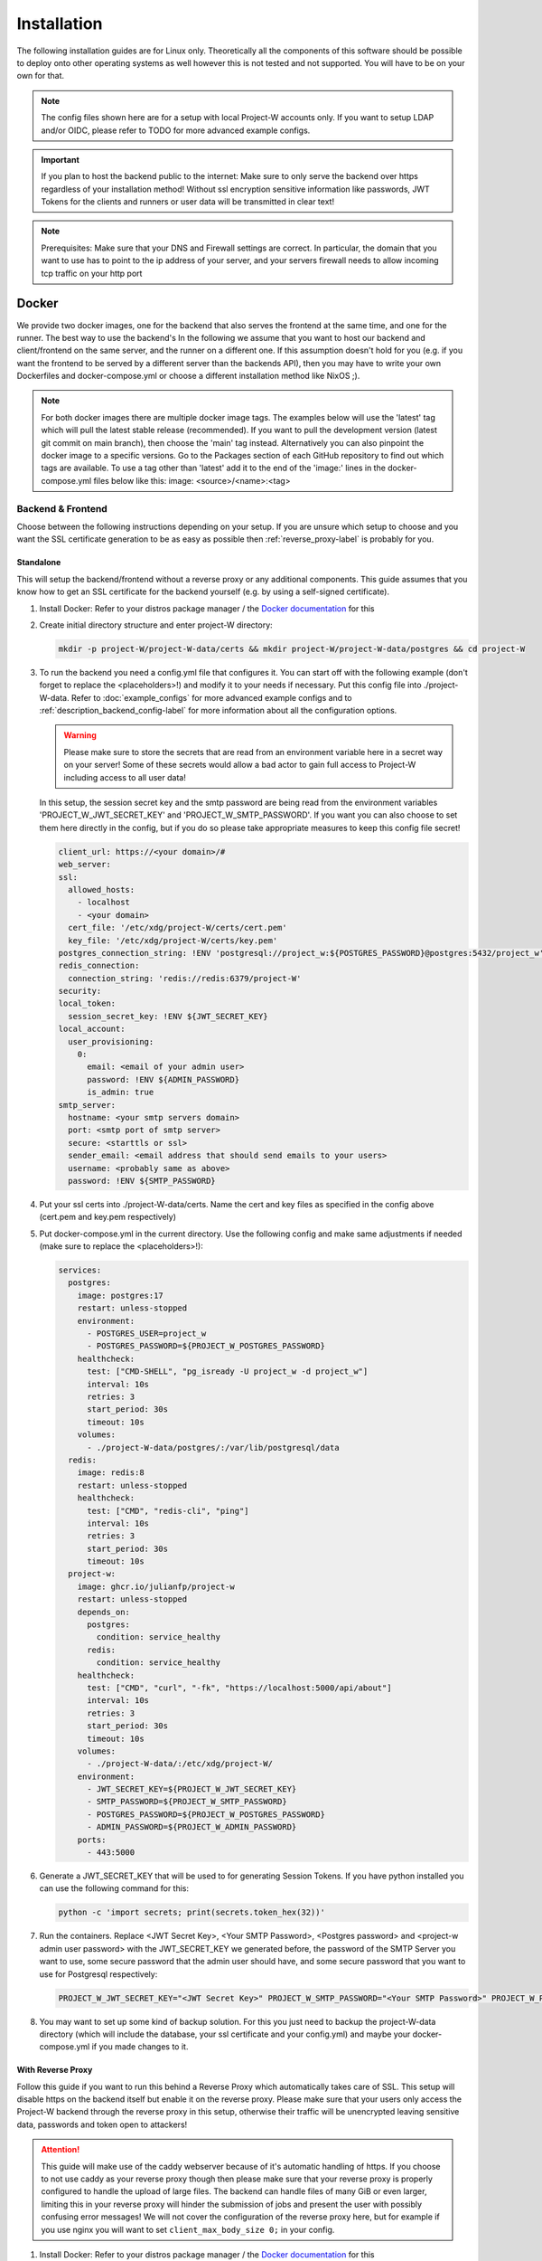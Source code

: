 Installation
============

The following installation guides are for Linux only. Theoretically all the components of this software should be possible to deploy onto other operating systems as well however this is not tested and not supported. You will have to be on your own for that.

.. note::
   The config files shown here are for a setup with local Project-W accounts only. If you want to setup LDAP and/or OIDC, please refer to TODO for more advanced example configs.

.. important::
   If you plan to host the backend public to the internet: Make sure to only serve the backend over https regardless of your installation method! Without ssl encryption sensitive information like passwords, JWT Tokens for the clients and runners or user data will be transmitted in clear text!

.. note::
   Prerequisites: Make sure that your DNS and Firewall settings are correct. In particular, the domain that you want to use has to point to the ip address of your server, and your servers firewall needs to allow incoming tcp traffic on your http port

Docker
------

We provide two docker images, one for the backend that also serves the frontend at the same time, and one for the runner. The best way to use the backend's  In the following we assume that you want to host our backend and client/frontend on the same server, and the runner on a different one. If this assumption doesn't hold for you (e.g. if you want the frontend to be served by a different server than the backends API), then you may have to write your own Dockerfiles and docker-compose.yml or choose a different installation method like NixOS ;).

.. note::
   For both docker images there are multiple docker image tags. The examples below will use the 'latest' tag which will pull the latest stable release (recommended). If you want to pull the development version (latest git commit on main branch), then choose the 'main' tag instead. Alternatively you can also pinpoint the docker image to a specific versions. Go to the Packages section of each GitHub repository to find out which tags are available. To use a tag other than 'latest' add it to the end of the 'image:' lines in the docker-compose.yml files below like this: image: <source>/<name>:<tag>

.. _docker_backend_frontend-label:

Backend & Frontend
``````````````````

Choose between the following instructions depending on your setup. If you are unsure which setup to choose and you want the SSL certificate generation to be as easy as possible then :ref:`reverse_proxy-label` is probably for you.

Standalone
''''''''''

This will setup the backend/frontend without a reverse proxy or any additional components. This guide assumes that you know how to get an SSL certificate for the backend yourself (e.g. by using a self-signed certificate).

1. Install Docker: Refer to your distros package manager / the `Docker documentation <https://docs.docker.com/engine/install/>`_ for this
2. Create initial directory structure and enter project-W directory:

   .. code-block:: console

      mkdir -p project-W/project-W-data/certs && mkdir project-W/project-W-data/postgres && cd project-W

3. To run the backend you need a config.yml file that configures it. You can start off with the following example (don't forget to replace the <placeholders>!) and modify it to your needs if necessary. Put this config file into ./project-W-data. Refer to :doc:`example_configs` for more advanced example configs and to :ref:`description_backend_config-label` for more information about all the configuration options.

   .. warning::
      Please make sure to store the secrets that are read from an environment variable here in a secret way on your server! Some of these secrets would allow a bad actor to gain full access to Project-W including access to all user data!

   In this setup, the session secret key and the smtp password are being read from the environment variables 'PROJECT_W_JWT_SECRET_KEY' and 'PROJECT_W_SMTP_PASSWORD'. If you want you can also choose to set them here directly in the config, but if you do so please take appropriate measures to keep this config file secret!

   .. code-block:: yaml

      client_url: https://<your domain>/#
      web_server:
      ssl:
        allowed_hosts:
          - localhost
          - <your domain>
        cert_file: '/etc/xdg/project-W/certs/cert.pem'
        key_file: '/etc/xdg/project-W/certs/key.pem'
      postgres_connection_string: !ENV 'postgresql://project_w:${POSTGRES_PASSWORD}@postgres:5432/project_w'
      redis_connection:
        connection_string: 'redis://redis:6379/project-W'
      security:
      local_token:
        session_secret_key: !ENV ${JWT_SECRET_KEY}
      local_account:
        user_provisioning:
          0:
            email: <email of your admin user>
            password: !ENV ${ADMIN_PASSWORD}
            is_admin: true
      smtp_server:
        hostname: <your smtp servers domain>
        port: <smtp port of smtp server>
        secure: <starttls or ssl>
        sender_email: <email address that should send emails to your users>
        username: <probably same as above>
        password: !ENV ${SMTP_PASSWORD}

4. Put your ssl certs into ./project-W-data/certs. Name the cert and key files as specified in the config above (cert.pem and key.pem respectively)
5. Put docker-compose.yml in the current directory. Use the following config and make same adjustments if needed (make sure to replace the <placeholders>!):

   .. code-block:: yaml

      services:
        postgres:
          image: postgres:17
          restart: unless-stopped
          environment:
            - POSTGRES_USER=project_w
            - POSTGRES_PASSWORD=${PROJECT_W_POSTGRES_PASSWORD}
          healthcheck:
            test: ["CMD-SHELL", "pg_isready -U project_w -d project_w"]
            interval: 10s
            retries: 3
            start_period: 30s
            timeout: 10s
          volumes:
            - ./project-W-data/postgres/:/var/lib/postgresql/data
        redis:
          image: redis:8
          restart: unless-stopped
          healthcheck:
            test: ["CMD", "redis-cli", "ping"]
            interval: 10s
            retries: 3
            start_period: 30s
            timeout: 10s
        project-w:
          image: ghcr.io/julianfp/project-w
          restart: unless-stopped
          depends_on:
            postgres:
              condition: service_healthy
            redis:
              condition: service_healthy
          healthcheck:
            test: ["CMD", "curl", "-fk", "https://localhost:5000/api/about"]
            interval: 10s
            retries: 3
            start_period: 30s
            timeout: 10s
          volumes:
            - ./project-W-data/:/etc/xdg/project-W/
          environment:
            - JWT_SECRET_KEY=${PROJECT_W_JWT_SECRET_KEY}
            - SMTP_PASSWORD=${PROJECT_W_SMTP_PASSWORD}
            - POSTGRES_PASSWORD=${PROJECT_W_POSTGRES_PASSWORD}
            - ADMIN_PASSWORD=${PROJECT_W_ADMIN_PASSWORD}
          ports:
            - 443:5000

6. Generate a JWT_SECRET_KEY that will be used to for generating Session Tokens. If you have python installed you can use the following command for this:

   .. code-block:: console

      python -c 'import secrets; print(secrets.token_hex(32))'

7. Run the containers. Replace <JWT Secret Key>, <Your SMTP Password>, <Postgres password> and <project-w admin user password> with the JWT_SECRET_KEY we generated before, the password of the SMTP Server you want to use, some secure password that the admin user should have, and some secure password that you want to use for Postgresql respectively:

   .. code-block:: console

      PROJECT_W_JWT_SECRET_KEY="<JWT Secret Key>" PROJECT_W_SMTP_PASSWORD="<Your SMTP Password>" PROJECT_W_POSTGRES_PASSWORD="<Postgres password>" PROJECT_W_ADMIN_PASSWORD="<project-w admin user password>" docker compose up -d

8. You may want to set up some kind of backup solution. For this you just need to backup the project-W-data directory (which will include the database, your ssl certificate and your config.yml) and maybe your docker-compose.yml if you made changes to it.


.. _reverse_proxy-label:

With Reverse Proxy
''''''''''''''''''

Follow this guide if you want to run this behind a Reverse Proxy which automatically takes care of SSL. This setup will disable https on the backend itself but enable it on the reverse proxy. Please make sure that your users only access the Project-W backend through the reverse proxy in this setup, otherwise their traffic will be unencrypted leaving sensitive data, passwords and token open to attackers!

.. attention::
   This guide will make use of the caddy webserver because of it's automatic handling of https. If you choose to not use caddy as your reverse proxy though then please make sure that your reverse proxy is properly configured to handle the upload of large files. The backend can handle files of many GiB or even larger, limiting this in your reverse proxy will hinder the submission of jobs and present the user with possibly confusing error messages! We will not cover the configuration of the reverse proxy here, but for example if you use nginx you will want to set ``client_max_body_size 0;`` in your config.

1. Install Docker: Refer to your distros package manager / the `Docker documentation <https://docs.docker.com/engine/install/>`_ for this
2. Create initial directory structure and enter project-W directory:

   .. code-block:: console

      mkdir -p project-W/project-W-data && mkdir -p project-W/caddy-data/data && mkdir project-W/caddy-data/config && mkdir project-W/caddy-data/conf && cd project-W

3. Configure Caddy by creating the file called Caddyfile under caddy-data/conf/ with the following content. Please make sure that the DNS record of this domain points to the docker host and that all firewalls and NATs you may have in place are configured to allow traffic on ports 80 AND 443 to the docker host from the internet.

   .. code-block::

      <the domain under which the backend should be served>

      #configure hsts
      header Strict-Transport-Security "max-age=31536000; includeSubdomains; preload"
      #compression
      encode zstd gzip
      reverse_proxy project-w:5000

4. To run the backend you need a config.yml file that configures it. You can start off with the following example (don't forget to replace the <placeholders>!) and modify it to your needs if necessary. Put this config file into ./project-W-data. Refer to :doc:`example_configs` for more advanced example configs and to :ref:`description_backend_config-label` for more information about all the configuration options.

   .. warning::
      Please make sure to store the secrets that are read from an environment variable here in a secret way on your server! Some of these secrets would allow a bad actor to gain full access to Project-W including access to all user data!

   In this setup, the session secret key and the smtp password are being read from the environment variables 'PROJECT_W_JWT_SECRET_KEY' and 'PROJECT_W_SMTP_PASSWORD'. If you want you can also choose to set them here directly in the config, but if you do so please take appropriate measures to keep this config file secret!

   .. code-block:: yaml

      client_url: https://<your domain>/#
      web_server:
        allowed_hosts:
          - localhost
          - <your domain>
        reverse_proxy:
          trusted_proxies:
            - "172.16.0.0/12" #private ip range used by docker by default
        no_https: true
      postgres_connection_string: !ENV 'postgresql://project_w:${POSTGRES_PASSWORD}@postgres:5432/project_w'
      redis_connection:
        connection_string: 'redis://redis:6379/project-W'
      security:
      local_token:
        session_secret_key: !ENV ${JWT_SECRET_KEY}
      local_account:
        user_provisioning:
          0:
            email: <email of your admin user>
            password: !ENV ${ADMIN_PASSWORD}
            is_admin: true
      smtp_server:
        hostname: <your smtp servers domain>
        port: <smtp port of smtp server>
        secure: <starttls or ssl>
        sender_email: <email address that should send emails to your users>
        username: <probably same as above>
        password: !ENV ${SMTP_PASSWORD}

5. Put docker-compose.yml in the current directory. Use the following config and make same adjustments if needed (make sure to replace the <placeholders>!):

   .. code-block:: yaml

      services:
        postgres:
          image: postgres:17
          restart: unless-stopped
          environment:
            - POSTGRES_USER=project_w
            - POSTGRES_PASSWORD=${PROJECT_W_POSTGRES_PASSWORD}
          healthcheck:
            test: ["CMD-SHELL", "pg_isready -U project_w -d project_w"]
            interval: 10s
            retries: 3
            start_period: 30s
            timeout: 10s
          volumes:
            - ./project-W-data/postgres/:/var/lib/postgresql/data
        redis:
          image: redis:8
          restart: unless-stopped
          healthcheck:
            test: ["CMD", "redis-cli", "ping"]
            interval: 10s
            retries: 3
            start_period: 30s
            timeout: 10s
        project-w:
          image: ghcr.io/julianfp/project-w
          restart: unless-stopped
          depends_on:
            postgres:
              condition: service_healthy
            redis:
              condition: service_healthy
          healthcheck:
            test: ["CMD", "curl", "-fk", "http://localhost:5000/api/about"]
            interval: 10s
            retries: 3
            start_period: 30s
            timeout: 10s
          volumes:
            - ./project-W-data/:/etc/xdg/project-W/
          environment:
            - JWT_SECRET_KEY=${PROJECT_W_JWT_SECRET_KEY}
            - SMTP_PASSWORD=${PROJECT_W_SMTP_PASSWORD}
            - POSTGRES_PASSWORD=${PROJECT_W_POSTGRES_PASSWORD}
            - ADMIN_PASSWORD=${PROJECT_W_ADMIN_PASSWORD}
        caddy:
          image: caddy:2
          restart: unless-stopped
          cap_add:
            - NET_ADMIN
          depends_on:
            project-w:
              condition: service_healthy
          volumes:
            - ./caddy-data/data:/data
            - ./caddy-data/config:/config
            - ./caddy-data/conf:/etc/caddy
          ports:
            - 80:80
            - 443:443
            - 443:443/udp

6. Generate a JWT_SECRET_KEY that will be used to for generating Session Tokens. If you have python installed you can use the following command for this:

   .. code-block:: console

      python -c 'import secrets; print(secrets.token_hex(32))'

7. Run the containers. Replace <JWT Secret Key>, <Your SMTP Password>, <Postgres password> and <project-w admin user password> with the JWT_SECRET_KEY we generated before, the password of the SMTP Server you want to use, some secure password that the admin user should have, and some secure password that you want to use for Postgresql respectively:

   .. code-block:: console

      PROJECT_W_JWT_SECRET_KEY="<JWT Secret Key>" PROJECT_W_SMTP_PASSWORD="<Your SMTP Password>" PROJECT_W_POSTGRES_PASSWORD="<Postgres password>" PROJECT_W_ADMIN_PASSWORD="<project-w admin user password>" docker compose up -d

8. You may want to set up some kind of backup solution. For this you just need to backup the project-W-data directory (which will include the database and your config.yml), the caddy-data directory (which will include your ssl certs, ocsp staples and so on) and maybe your docker-compose.yml if you made changes to it.

Runner
``````

The runner runs the whisper model and thus benefits greatly from running on a GPU, which we heavily recommend. This GPU should have at least 10GB of VRAM available, ideally a bit more. If you don't have a powerful enough GPU available though you can choose to also run it on CPU. Choose between the following instructions depending on your choice. Currently we have only instructions for NVIDIA GPUs using CUDA but it should also be possible to run this on an AMD GPU using ROCM (for this you are on your own though).

NVIDIA GPU
''''''''''

1. If you don't already have one then create an hugging face account, then using that account accept the conditions for the `pyannote/segmentation-3.0 <https://huggingface.co/pyannote/segmentation-3.0>`_ and `pyannote/speaker-diarization-3.1 <https://huggingface.co/pyannote/speaker-diarization-3.1>`_ models. Create a token with access permissions to these repositories (e.g. by just granting the 'Read access to contents of all public gated repos you can access' permission).

2. Install Docker: Refer to your distros package manager / the `Docker documentation <https://docs.docker.com/engine/install/>`_ for this

3. Install the NVIDIA container toolkit. Refer to the `NVIDIA toolkit documentation <https://docs.nvidia.com/datacenter/cloud-native/container-toolkit/latest/install-guide.html>`_ for this. Don't forget to restart your docker daemon afterwards.

4. Create initial directory structure and enter project-w directory:

   .. code-block:: console

      mkdir -p project-W/runner-config && mkdir project-W/runner-models && cd project-W

5. Like for the backend you also need a config.yml file for the runner. Prepare this file before following the installation steps below. You can use the following example as a base (don't forget to replace the <placeholder>!) and modify it to your needs if necessary. Put this file into ./runner-config. Refer to :ref:`description_runner_config-label` for more information about all the configuration options of the runner.

   .. warning::
      Please make sure to store the secrets that are read from an environment variable here in a secret way on your server! Some of these secrets would allow a bad actor to gain full access to Project-W including access to all user data!

   In this setup, the auth token and the hugging face token are read from the environment variable 'PROJECT_W_AUTH_TOKEN' and 'PROJECT_W_HF_TOKEN' respectively. If you want you can also choose to set it directly in the config, but if you do so please take appropriate measures to keep this config file secret!

   .. code-block:: yaml

      runner_attributes:
        name: "<name of your runner how it should be shown to your users>"
      backend_settings:
        url: https://<domain of your Project-W backend>
        auth_token: !ENV ${AUTH_TOKEN}
      whisper_settings:
        hf_token: !ENV ${HF_TOKEN}


6. Put docker-compose.yml in the current directory. Use the following config and make adjustments if needed

   .. code-block:: yaml

      services:
        runner:
          image: ghcr.io/julianfp/project-w_runner
          restart: unless-stopped
          volumes:
            - ./runner-config:/etc/xdg/project-W-runner/
            - ./runner-models:/root/.cache/project-W-runner/
          environment:
            - AUTH_TOKEN=${PROJECT_W_AUTH_TOKEN}
            - HF_TOKEN=${PROJECT_W_HF_TOKEN}
          deploy:
            resources:
              reservations:
                devices:
                  - driver: nvidia
                    count: 1
                    capabilities: [gpu]

   .. note::
      Alternatively if you have a system with multiple GPUs and you want to have more control over which GPU gets allocated to the Runner, you can replace 'count: 1' above with 'count: all' and then select the GPU in the config.yml using the 'whisper_settings.torch_device' option. See :ref:`description_runner_config-label`.

7. Create a new Runner and obtain its runner token. Refer to :doc:`connect_runner_backend` for how to do that.

8. Run the container. Replace <Runner Token> with the runner token you obtained from the backend in the previous step:

   .. code-block:: console

      PROJECT_W_AUTH_TOKEN="<obtained runner token>" PROJECT_W_HF_TOKEN="<your huggingface token>" docker compose up -d

9. You may want to back up the runners config file (in ./runner-config) and the docker-compose.yml file if you made any changes to them. The ./runner-models directory contains all the whisper models that the runner will fetch automatically. You don't need to backup this directory but you can keep this directory around, copy it to other machines and share it between runners so that the runner doesn't need to spend time fetching these models anymore and so that if you have multiple runners on the same machine the models don't take up storage space multiple times!

CPU
'''

1. If you don't already have one then create an hugging face account, then using that account accept the conditions for the `pyannote/segmentation-3.0 <https://huggingface.co/pyannote/segmentation-3.0>`_ and `pyannote/speaker-diarization-3.1 <https://huggingface.co/pyannote/speaker-diarization-3.1>`_ models. Create a token with access permissions to these repositories (e.g. by just granting the 'Read access to contents of all public gated repos you can access' permission).

2. Install Docker: Refer to your distros package manager / the `Docker documentation <https://docs.docker.com/engine/install/>`_ for this

3. Create initial directory structure and enter project-w directory:

   .. code-block:: console

      mkdir -p project-W/runner-config && mkdir project-W/runner-models && cd project-W

4. Like for the backend you also need a config.yml file for the runner. Prepare this file before following the installation steps below. You can use the following example as a base (don't forget to replace the <placeholder>!) and modify it to your needs if necessary. Put this file into ./runner-config. Refer to :ref:`description_runner_config-label` for more information about all the configuration options of the runner.

   .. warning::
      Please make sure to store the secrets that are read from an environment variable here in a secret way on your server! Some of these secrets would allow a bad actor to gain full access to Project-W including access to all user data!

   In this setup, the auth token and the hugging face token are read from the environment variable 'PROJECT_W_AUTH_TOKEN' and 'PROJECT_W_HF_TOKEN' respectively. If you want you can also choose to set it directly in the config, but if you do so please take appropriate measures to keep this config file secret!

   .. code-block:: yaml

      runner_attributes:
        name: "<name of your runner how it should be shown to your users>"
      backend_settings:
        url: https://<domain of your Project-W backend>
        auth_token: !ENV ${AUTH_TOKEN}
      whisper_settings:
        hf_token: !ENV ${HF_TOKEN}
        torch_device: cpu
        compute_type: int8
        batch_size: 4


5. Put docker-compose.yml in the current directory. Use the following config and make adjustments if needed

   .. code-block:: yaml

      services:
        runner:
          image: ghcr.io/julianfp/project-w_runner
          restart: unless-stopped
          volumes:
            - ./runner-config:/etc/xdg/project-W-runner/
            - ./runner-models:/root/.cache/project-W-runner/
          environment:
            - AUTH_TOKEN=${PROJECT_W_AUTH_TOKEN}
            - HF_TOKEN=${PROJECT_W_HF_TOKEN}

6. Create a new Runner and obtain its runner token. Refer to :doc:`connect_runner_backend` for how to do that.

7. Run the container. Replace <Runner Token> with the runner token you obtained from the backend in the previous step:

   .. code-block:: console

      PROJECT_W_AUTH_TOKEN="<obtained runner token>" PROJECT_W_HF_TOKEN="<your huggingface token>" docker compose up -d

8. You may want to back up the runners config file (in ./runner-config) and the docker-compose.yml file if you made any changes to them. The ./runner-models directory contains all the whisper models that the runner will fetch automatically. You don't need to backup this directory but you can keep this directory around, copy it to other machines and share it between runners so that the runner doesn't need to spend time fetching these models anymore and so that if you have multiple runners on the same machine the models don't take up storage space multiple times!

NixOS
-----

We provide NixOS flakes for the backend & frontend combination. Each of the flakes provide a development shell and a package, and the Project-W flake also provides a NixOS module that we will be using now. The runner package, dev shell and NixOS module are currently not functional because nixpkgs hasn't the required version of whisperx right now and updating it is not trivial.

Backend & Frontend
``````````````````

First you need to import our flake into your flake containing the NixOS config of your machine. For this add the following to your 'inputs' section of your flake.nix:

    .. code-block:: Nix

        inputs = {
          ...
          project-W = {
            url = "github:JulianFP/project-W";
            inputs.nixpkgs.follows = "nixpkgs";
          };
        };

Next you need to pass your inputs as an argument to your outputs, where you then can import the module:

    .. code-block:: Nix

        nixosConfiguration.<your machines hostname> = nixpkgs.lib.nixosSystem {
          ...
          modules = [
            inputs.project-W.nixosModules.default
            ...
          ];
        };

Now you can start using the module. It's options are available under ``services.project-W``. For a full list and description of options go to nix/module.nix in the project-W repository. Also the ``services.project-W.settings`` attribute set is just a copy of the options of the config file, so you can also refer to :ref:`description_backend_config-label` for this part. You can just use ``!ENV`` at the beginning of Nix strings as well, the module will take care that these are correctly translated into appropriate YAML. Use the ``services.project-W.envFile`` option to pass a path to a file that sets the required environment variables. You can use secret management systems like sops-nix for this to securely manage these secrets. Don't write sensitive information into the ``services.project-W.settings`` because then they would be world-readable in the nix store!

Please also make sure to setup a Postgresql and Redis server since that is out of scope of this NixOS module. Refer to the NixOS wiki for how to do that.

Runner
``````

As already mentioned the runner package and module are currently not working. Use the docker or manual installation method for the runner or make a PR to fix it.

.. _manual_installation-label:

Manual installation
-------------------

You can also run Project-W barebones. This can be a bit more difficult and the following steps will not be as detailed as the ones with Docker or NixOS. You will have to do stuff like configuring python virtual environments, setting up webservers or compiling the frontend yourself.

Backend & Frontend
``````````````````

The frontend is written in Svelte and needs to be compiled into native Javascript. To do this you will need some build dependencies, however you can remove them after step 4. If you want you can even build it on a different machine and then just move the build directory to the server between step 4 and 5.

1. Install nodejs

2. Clone the frontend repository and enter it:

   .. code-block:: console

      git clone https://github.com/JulianFP/project-W-frontend.git & cd project-W-frontend

3. Install pnpm:

   .. code-block:: console

      npm install -g pnpm

4. Install all build dependencies:

   .. code-block:: console

      pnpm install

4. Build the frontend:

   .. code-block:: console

      pnpm build

You can find the result in the ./build directory. Now we will now setup the backend which will serve the static files inside this build directory together with the API. This way the frontend and the API are served from the same origin.

5. Install Python (3.11 or newer, I have tested 3.11 to 3.13) and pip

6. Clone this repository and enter it:

   .. code-block:: console

      git clone https://github.com/JulianFP/project-W.git & cd project-W

7. Install the package with pip:

   .. code-block:: console

      python -m pip install .

8. Spin up a Postgresql and Redis server (outside of the scope of this tutorial) and put the config.yml file of the backend either into /etc/xdg/project-W/ or ~/.config/project-W/. Alternatively you can also set a custom path to the config file using the `--custom_config_path` CLI option in the command below.

9. Run the backend server:

   .. code-block:: console

      project_W --root_static_files <path to the build directory of the frontend>


Runner
``````

1. Install Python (3.11 or 3.12, I have mostly tested 3.12), pip, and ffmpeg.

2. Clone this repository and enter it:

   .. code-block:: bash

      git clone https://github.com/JulianFP/project-W-runner.git & cd project-W-runner

3. Install the package including the whisperx dependencies with pip:

   .. code-block:: bash

      python -m pip install .[not_dummy]

4. Put the config.yml file of the runner either into /etc/xdg/project-W-runner/ or ~/.config/project-W-runner/. Alternatively you can also set a custom path to the config file using the `--custom_config_path` CLI option in the command below.

5. Start up the runner:

   .. code-block:: bash

      project_W_runner

6. You may want to make sure that the runner will always restart itself even if it crashes. Currently this might happen in rare cases, so maybe write a script or a systemd service that will always automatically restart the runner in case of a crash.
